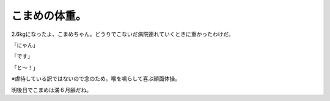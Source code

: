 こまめの体重。
==============

2.6kgになったよ、こまめちゃん。どうりでこないだ病院連れていくときに重かったわけだ。



「にゃん」


.. image:: /img/20091118013802.png

「です」


.. image:: /img/20091118013803.png

「と～！」


.. image:: /img/20091118013804.png



※虐待している訳ではないので念のため。喉を鳴らして喜ぶ顔面体操。





明後日でこまめは満６月齢だね。






.. author:: default
.. categories:: cat
.. tags::
.. comments::
